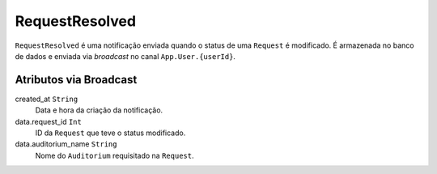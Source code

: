 RequestResolved
===============

``RequestResolved`` é uma notificação enviada quando o status
de uma ``Request`` é modificado. É armazenada no banco de
dados e enviada via *broadcast* no canal ``App.User.{userId}``.

Atributos via Broadcast
-----------------------
created_at ``String``
  Data e hora da criação da notificação.

data.request_id ``Int``
  ID da ``Request`` que teve o status modificado.

data.auditorium_name ``String``
  Nome do ``Auditorium`` requisitado na ``Request``.
